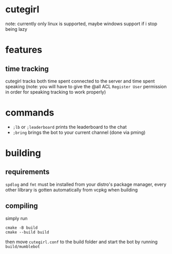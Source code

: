 * cutegirl
note: currently only linux is supported, maybe windows support if i stop being lazy

* features
** time tracking
cutegirl tracks both time spent connected to the server and time spent speaking (note: you will have to give the @all ACL ~Register User~ permission in order for speaking tracking to work properly)

* commands
- ~;lb~ or ~;leaderboard~ prints the leaderboard to the chat
- ~;bring~ brings the bot to your current channel (done via pming)

* building
** requirements
~spdlog~ and ~fmt~ must be installed from your distro's package manager, every other lilbrary is gotten automatically from vcpkg when building

** compiling
simply run
#+BEGIN_SRC shell
cmake -B build
cmake --build build
#+END_SRC
then move ~cutegirl.conf~ to the build folder and start the bot by running ~build/mumblebot~

